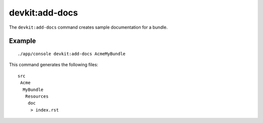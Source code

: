 devkit:add-docs
===============

The ``devkit:add-docs`` command creates sample documentation for a bundle.

Example
-------

::

    ./app/console devkit:add-docs AcmeMyBundle

This command generates the following files::

    src
     Acme
      MyBundle
       Resources
        doc
         > index.rst